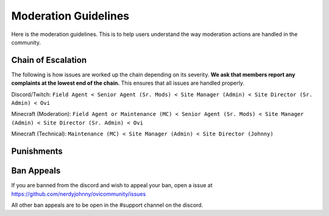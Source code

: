 Moderation Guidelines
=====

Here is the moderation guidelines. This is to help users understand the way moderation actions are handled in the community.

Chain of Escalation
----------
The following is how issues are worked up the chain depending on its severity. **We ask that members report any complaints at the lowest end of the chain.** This ensures that all issues are handled properly.

.. image:: icons/janitor.png
.. image:: icons/custodian.png
.. image:: icons/srmod.png
.. image:: icons/admin.png
.. image:: icons/sitedirector.png
.. image:: icons/ovi.png

Discord/Twitch: ``Field Agent < Senior Agent (Sr. Mods) < Site Manager (Admin) < Site Director (Sr. Admin) < Ovi``

Minecraft (Moderation): ``Field Agent or Maintenance (MC) < Senior Agent (Sr. Mods) < Site Manager (Admin) < Site Director (Sr. Admin) < Ovi``

Minecraft (Technical): ``Maintenance (MC) < Site Manager (Admin) < Site Director (Johnny)``


Punishments
----------




Ban Appeals
------------
If you are banned from the discord and wish to appeal your ban, open a issue at https://github.com/nerdyjohnny/ovicommunity/issues

All other ban appeals are to be open in the #support channel on the discord.

